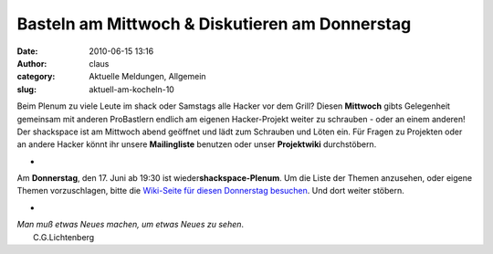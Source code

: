 Basteln am Mittwoch & Diskutieren am Donnerstag
###############################################
:date: 2010-06-15 13:16
:author: claus
:category: Aktuelle Meldungen, Allgemein
:slug: aktuell-am-kocheln-10

Beim Plenum zu viele Leute im shack oder Samstags alle Hacker vor dem
Grill? Diesen **Mittwoch** gibts Gelegenheit gemeinsam mit anderen
ProBastlern endlich am eigenen Hacker-Projekt weiter zu schrauben - oder
an einem anderen! Der shackspace ist am Mittwoch abend geöffnet und lädt
zum Schrauben und Löten ein. Für Fragen zu Projekten oder an andere
Hacker könnt ihr unsere **Mailingliste** benutzen oder unser
**Projektwiki** durchstöbern.

+

Am **Donnerstag**, den 17. Juni ab 19:30 ist
wieder\ **shackspace-Plenum**. Um die Liste der Themen anzusehen, oder
eigene Themen vorzuschlagen, bitte die `Wiki-Seite für diesen Donnerstag
besuchen <http://shackspace.de/wiki/doku.php?id=plenum170609>`__. Und
dort weiter stöbern.

+

| *Man muß etwas Neues machen, um etwas Neues zu sehen*.
|  C.G.Lichtenberg

